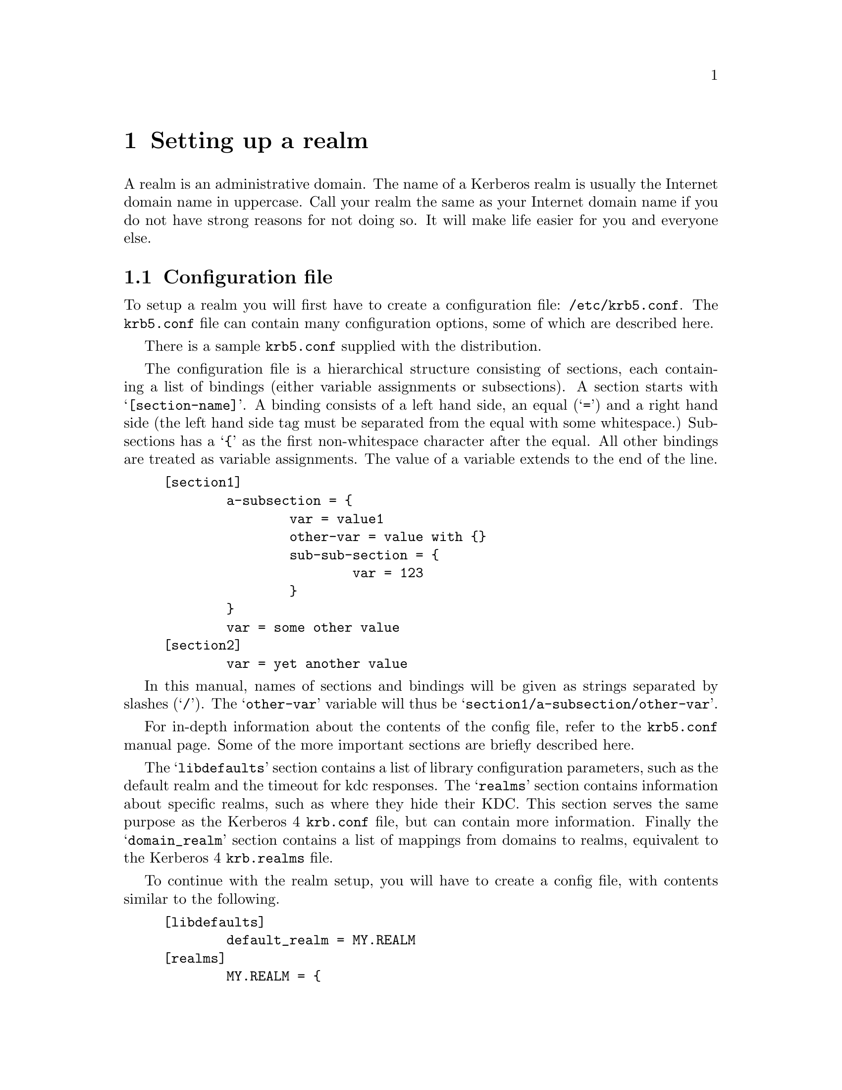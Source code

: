 @c $Id$

@node Setting up a realm, Things in search for a better place, Building and Installing, Top

@chapter Setting up a realm

@menu
* Configuration file::          
* Creating the database::       
* keytabs::                     
* Remote administration::       
* Password changing::           
* Testing clients and servers::  
* Slave Servers::               
* Incremental propagation::     
* Salting::
@end menu

A
@cindex realm
realm is an administrative domain.  The name of a Kerberos realm is
usually the Internet domain name in uppercase.  Call your realm the same
as your Internet domain name if you do not have strong reasons for not
doing so.  It will make life easier for you and everyone else.

@node  Configuration file, Creating the database, Setting up a realm, Setting up a realm
@section Configuration file

To setup a realm you will first have to create a configuration file:
@file{/etc/krb5.conf}. The @file{krb5.conf} file can contain many
configuration options, some of which are described here.

There is a sample @file{krb5.conf} supplied with the distribution.

The configuration file is a hierarchical structure consisting of
sections, each containing a list of bindings (either variable
assignments or subsections). A section starts with
@samp{[section-name]}.  A binding consists of a left hand side, an equal
(@samp{=}) and a right hand side (the left hand side tag must be
separated from the equal with some whitespace.) Subsections has a
@samp{@{} as the first non-whitespace character after the equal. All
other bindings are treated as variable assignments. The value of a
variable extends to the end of the line.

@example
[section1]
        a-subsection = @{
                var = value1
                other-var = value with @{@}
                sub-sub-section = @{ 
                        var = 123
                @}
        @}
        var = some other value
[section2]
        var = yet another value
@end example

In this manual, names of sections and bindings will be given as strings
separated by slashes (@samp{/}). The @samp{other-var} variable will thus
be @samp{section1/a-subsection/other-var}.

For in-depth information about the contents of the config file, refer to
the @file{krb5.conf} manual page. Some of the more important sections
are briefly described here.

The @samp{libdefaults} section contains a list of library configuration
parameters, such as the default realm and the timeout for kdc
responses. The @samp{realms} section contains information about specific
realms, such as where they hide their KDC. This section serves the same
purpose as the Kerberos 4 @file{krb.conf} file, but can contain more
information. Finally the @samp{domain_realm} section contains a list of
mappings from domains to realms, equivalent to the Kerberos 4
@file{krb.realms} file.

To continue with the realm setup, you will have to create a config file,
with contents similar to the following.

@example
[libdefaults]
        default_realm = MY.REALM
[realms]
        MY.REALM = @{
                kdc = my.kdc
        @}
[domain_realm]
        .my.domain = MY.REALM

@end example

If you use a realm name equal to your domain name, you can omit the
@samp{libdefaults}, and @samp{domain_realm}, sections. If you have a
SRV-record for your realm, or your kerberos server has CNAME called
@samp{kerberos.my.realm}, you can omit the @samp{realms} section too.

@node Creating the database, keytabs, Configuration file, Setting up a realm
@section Creating the database

The database library will look for the database in @file{/var/heimdal},
so you should probably create that directory.

The keys of all the principals are stored in the database.  If you
choose to, these can be encrypted with a master key.  You do not have to
remember this key (or password), but just to enter it once and it will
be stored in a file (@file{/var/heimdal/m-key}).  If you want to have a
master key, run @samp{kstash} to create this master key:

@example
# kstash
Master key: 
Verifying password - Master key: 
@end example

To initialise the database use the @code{kadmin} program, with the
@samp{-l} option (to enable local database mode). First issue a
@kbd{init MY.REALM} command. This will create the database and insert
default principals for that realm. You can have more than one realm in
one database, so @samp{init} does not destroy any old database.

Before creating the database, @samp{init} will ask you some questions
about max ticket lifetimes.

After creating the database you should probably add yourself to it. You
do this with the @samp{add} command. It takes as argument the name of a
principal. The principal should contain a realm, so if you haven't setup
a default realm, you will need to explicitly include the realm.

@example
# kadmin -l
kadmin> init MY.REALM
Realm max ticket life [unlimited]:
Realm max renewable ticket life [unlimited]:
kadmin> add me  
Max ticket life [unlimited]:
Max renewable life [unlimited]:
Attributes []:
Password: 
Verifying password - Password: 
@end example

Now start the KDC and try getting a ticket.

@example
# kdc &
# kinit me
me@@MY.REALMS's Password:
# klist
Credentials cache: /tmp/krb5cc_0
        Principal: me@@MY.REALM

  Issued           Expires          Principal
Aug 25 07:25:55  Aug 25 17:25:55  krbtgt/MY.REALM@@MY.REALM
@end example

If you are curious you can use the @samp{dump} command to list all the
entries in the database.  It should look something similar to the
following example (note that the entries here are truncated for
typographical reasons):

@smallexample
kadmin> dump
me@@MY.REALM 1:0:1:0b01d3cb7c293b57:-:0:7:8aec316b9d1629e3baf8 ...
kadmin/admin@@MY.REALM 1:0:1:e5c8a2675b37a443:-:0:7:cb913ebf85 ...
krbtgt/MY.REALM@@MY.REALM 1:0:1:52b53b61c875ce16:-:0:7:c8943be ...
kadmin/changepw@@MY.REALM 1:0:1:f48c8af2b340e9fb:-:0:7:e3e6088 ...
@end smallexample

@node keytabs, Remote administration, Creating the database, Setting up a realm
@section keytabs

To extract a service ticket from the database and put it in a keytab you
need to first create the principal in the database with @samp{ank}
(using the @kbd{--random-key} flag to get a random key) and then
extract it with @samp{ext_keytab}.

@example
kadmin> add --random-key host/my.host.name
Max ticket life [unlimited]:
Max renewable life [unlimited]:
Attributes []:
kadmin> ext host/my.host.name
# ktutil list
Version  Type             Principal
     1   des-cbc-md5      host/my.host.name@@MY.REALM
     1   des-cbc-md4      host/my.host.name@@MY.REALM
     1   des-cbc-crc      host/my.host.name@@MY.REALM
     1   des3-cbc-sha1    host/my.host.name@@MY.REALM
@end example

@node Remote administration, Password changing, keytabs, Setting up a realm
@section Remote administration

The administration server, @samp{kadmind}, can be started by
@samp{inetd} (which isn't recommended) or run as a normal daemon. If you
want to start it from @samp{inetd} you should add a line similar to the
one below to your @file{/etc/inetd.conf}.

@example
kerberos-adm stream     tcp     nowait  root /usr/heimdal/libexec/kadmind kadmind
@end example

You might need to add @samp{kerberos-adm} to your @file{/etc/services}
as 749/tcp.

Access to the admin server is controlled by an acl-file, (default
@file{/var/heimdal/kadmind.acl}.) The lines in the access file, has the
following syntax:
@smallexample
principal       [priv1,priv2,...]       [glob-pattern]
@end smallexample

The matching is from top to bottom for matching principal (and if given,
glob-pattern).  When there is a match, the rights of that lines are
used.

The privileges you can assign to a principal are: @samp{add},
@samp{change-password} (or @samp{cpw} for short), @samp{delete},
@samp{get}, @samp{list}, and @samp{modify}, or the special privilege
@samp{all}. All of these roughly corresponds to the different commands
in @samp{kadmin}.

If a @var{glob-pattern} is given on a line, it restricts the right for
the principal to only apply for the subjects that match the pattern.
The patters are of the same type as those used in shell globbing, see
@url{none,,fnmatch(3)}.

In the example below @samp{lha/admin} can change every principal in the
database. @samp{jimmy/admin} can only modify principals that belong to
the realm @samp{E.KTH.SE}. @samp{mille/admin} is working at the
helpdesk, so he should only be able to change the passwords for single
component principals (ordinary users). He will not be able to change any
@samp{/admin} principal.

@example
lha/admin@@E.KTH.SE	all
jimmy/admin@@E.KTH.SE	all		*@@E.KTH.SE
jimmy/admin@@E.KTH.SE	all		*/*@@E.KTH.SE
mille/admin@@E.KTH.SE	change-password	*@@E.KTH.SE
@end example

@node Password changing, Testing clients and servers, Remote administration, Setting up a realm
@section Password changing

To allow users to change their passwords, you should run @samp{kpasswdd}.
It is not run from @samp{inetd}.

You might need to add @samp{kpasswd} to your @file{/etc/services} as
464/udp.

@subsection Password quality assurance

It is important that users have good passwords, both to make it harder
to guess them and to avoid off-line attacks (pre-authentication provides
some defense against off-line attacks).  To ensure that the users choose
good passwords, you can enable password quality controls in
@samp{kpasswdd}.  The controls themselves are done in a shared library
that is used by @samp{kpasswdd}.  To configure in these controls, add
lines similar to the following to your @file{/etc/krb5.conf}:

@example
[password_quality]
        check_library = @var{library}
        check_function = @var{function}
@end example

The function @var{function} in the shared library @var{library} will be
called for proposed new passwords.  The function should be declared as:

@example
const char *
function(krb5_context context, krb5_principal principal, krb5_data *pwd);
@end example

The function should verify that @var{pwd} is a good password for
@var{principal} and if so return @code{NULL}.  If it is deemed to be of
low quality, it should return a string explaining why that password
should not be used.

Code for a password quality checking function that uses the cracklib
library can be found in @file{lib/kadm5/sample_password_check.c} in the
source code distribution.  It requires the cracklib library built with
the patch available at
@url{ftp://ftp.pdc.kth.se/pub/krb/src/cracklib.patch}.

If no password quality checking function is configured, it is only
verified that it is at least six characters of length.

@node Testing clients and servers, Slave Servers, Password changing, Setting up a realm
@section Testing clients and servers

Now you should be able to run all the clients and servers.  Refer to the
appropriate man pages for information on how to use them.

@node Slave Servers, Incremental propagation, Testing clients and servers, Setting up a realm
@section Slave servers, Incremental propagation, Testing clients and servers, Setting up a realm

It is desirable to have at least one backup (slave) server in case the
master server fails. It is possible to have any number of such slave
servers but more than three usually doesn't buy much more redundancy.

All Kerberos servers for a realm shall have the same database so that
they present the same service to all the users.  The
@pindex hprop
@code{hprop} program, running on the master, will propagate the database
to the slaves, running
@pindex hpropd
@code{hpropd} processes.

Every slave needs a keytab with a principal,
@samp{hprop/@var{hostname}}.  Add that with the
@pindex ktutil
@code{ktutil} command and start
@pindex hpropd
@code{propd}, as follows:

@example
slave# ktutil get -p foo/admin host/`hostname`
slave# hpropd
@end example

The master will use the principal @samp{kadmin/hprop} to authenticate to
the slaves.  This principal should be added when running @kbd{kadmin -l
init} but if you do not have it in your database for whatever reason,
please add it with @kbd{kadmin -l add}.

Then run
@pindex hprop
@code{hprop} on the master:

@example
master# hprop slave
@end example

This was just an on-hands example to make sure that everything was
working properly.  Doing it manually is of course the wrong way and to
automate this you will want to start
@pindex hpropd
@code{hpropd} from @code{inetd} on the slave(s) and regularly run
@pindex hprop
@code{hprop} on the master to regularly propagate the database.
Starting the propagation once an hour from @code{cron} is probably a
good idea.

@node Incremental propagation, Salting , Slave Servers, Setting up a realm
@section Incremental propagation

There is also a newer and still somewhat experimental mechanism for
doing incremental propagation in Heimdal.  Instead of sending the whole
database regularly, it sends the changes as they happen on the master to
the slaves.  The master keeps track of all the changes by assigned a
version number to every change to the database.  The slaves know which
was the latest version they saw and in this way it can be determined if
they are in sync or not.  A log of all the changes is kept on the master
and when a slave is at an older versioner than the oldest one in the
log, the whole database has to be sent.

Protocol-wise, all the slaves connects to the master and as a greeting
tell it the latest version that they have (@samp{IHAVE} message).  The
master then responds by sending all the changes between that version and
the current version at the master (a series of @samp{FORYOU} messages)
or the whole database in a @samp{TELLYOUEVERYTHING} message.

@subsection Configuring incremental propagation

The program that runs on the master is @code{ipropd-master} and all
clients run @code{ipropd-slave}.

Create the file @file{/var/heimdal/slaves} on the master containing all
the slaves that the database should be propagated to.  Each line contains
the full name of the principal (for example
@samp{iprop/hemligare.foo.se@@FOO.SE}).

You should already have @samp{iprop/tcp} defined as 2121, in your
@file{/etc/services}.  Otherwise, or if you need to use a different port
for some peculiar reason, you can use the @kbd{--port} option.  This is
useful when you have multiple realms to distribute from one server.

Then you need to create these principals that you added in the
configuration file.  Create one @samp{iprop/hostname} for the master and
for every slave.


@example
master# /usr/heimdal/sbin/ktutil get iprop/`hostname`
@end example

The next step is to start the @code{ipropd-master} process on the master
server.  The @code{ipropd-master} listens on the UNIX-socket
@file{/var/heimdal/signal} to know when changes have been made to the
database so they can be propagated to the slaves.  There is also a
safety feature of testing the version number regularly (every 30
seconds) to see if it has been modified by some means that do not raise
this signal.  Then, start @code{ipropd-slave} on all the slaves:

@example
master# /usr/heimdal/libexec/ipropd-master &
slave#  /usr/heimdal/libexec/ipropd-slave master &
@end example

@node Salting, , Incremental propagation, Setting up a realm
@section Salting
@cindex Salting

Salting is used to make it harder to precalculate all possible
keys. Using a salt increases the search space to make it almost
impossible to precalculate all keys. In salting you just append the salt
to the password, or somehow merge the password with the salt.

In Kerberos 5 the salting is determined by the encryption-type, except
in case of @code{des}. In @code{des} there is the kerberos 4 salting
(none at all) or the afs-salting (using the cell (realm in
afs-lingo)). @code{[kadmin]default_keys} in @file{krb5.conf} controls
what salting to use,

The syntax of @code{[kadmin]default_keys} is
@samp{[etype:]salt-type[:salt-string]}. @samp{etype} is the encryption
type (des, des3, arcfour), @code{salt-type} is the type of salt (pw-salt
or afs3-salt), and the salt-string is the string that will be used as
salt (remember that if the salt is appened/prepended, the empty salt ""
is the same thing as no salt at all).

Common types of salting includes

@itemize @bullet
@item @code{v4} (or @code{des:pw-salt:})

The Kerberos 4 salting is using no salt att all. Reson there is colon
that the end is that 

@item @code{v5} (or @code{pw-salt})

@code{pw-salt} means all regular encryption-types that is regular 

@item @code{afs3-salt}

@code{afs3-salt} is the salting that is used with Transarc kaserver. Its
the cell appended to the password.

@end itemize
